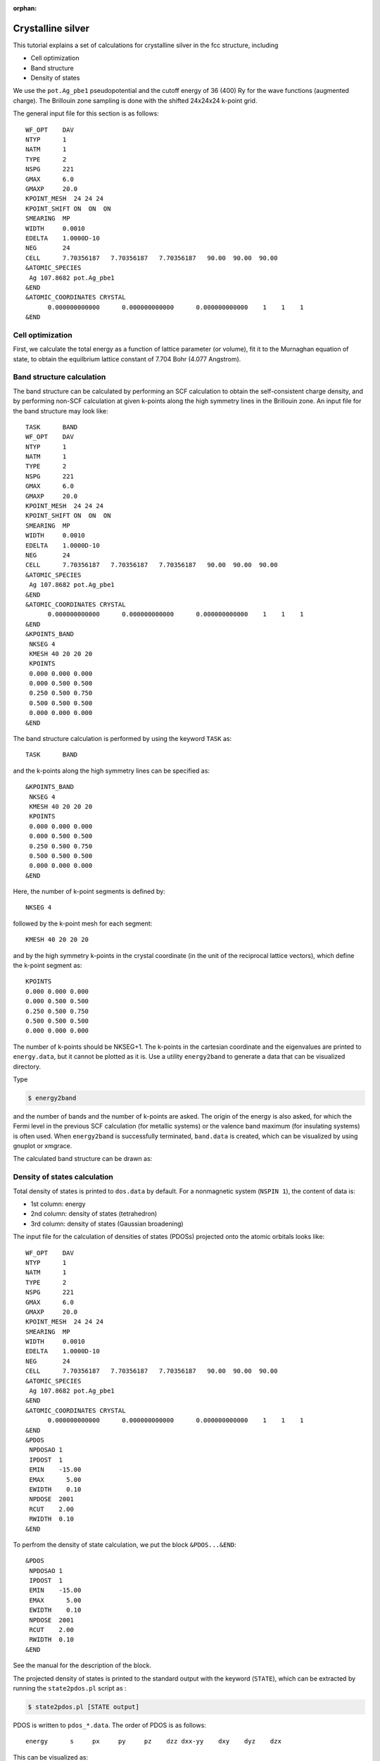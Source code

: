 .. _tutorial_ag:

:orphan:

Crystalline silver
==================
This tutorial explains a set of calculations for crystalline silver in the fcc structure, including

- Cell optimization
- Band structure
- Density of states

We use the ``pot.Ag_pbe1`` pseudopotential and the cutoff energy of 36 (400) Ry for the wave functions (augmented charge).
The Brillouin zone sampling is done with the shifted 24x24x24 k-point grid.

The general input file for this section is as follows::

  WF_OPT    DAV
  NTYP      1
  NATM      1
  TYPE      2
  NSPG      221
  GMAX      6.0
  GMAXP     20.0
  KPOINT_MESH  24 24 24
  KPOINT_SHIFT ON  ON  ON
  SMEARING  MP
  WIDTH     0.0010
  EDELTA    1.0000D-10
  NEG       24
  CELL      7.70356187   7.70356187   7.70356187   90.00  90.00  90.00
  &ATOMIC_SPECIES
   Ag 107.8682 pot.Ag_pbe1
  &END
  &ATOMIC_COORDINATES CRYSTAL
        0.000000000000      0.000000000000      0.000000000000    1    1    1
  &END

Cell optimization
-----------------
First, we calculate the total energy as a function of lattice parameter (or volume), fit it to the Murnaghan equation of state, to obtain the equilbrium lattice constant of 7.704 Bohr (4.077 Angstrom).

.. image:: ../img/ev_ag_gmax6_gmaxp20_k24x24x24.png
   :scale: 30%
   :align: center

Band structure calculation
--------------------------
The band structure can be calculated by performing an SCF calculation to obtain the self-consistent charge density, and by performing non-SCF calculation at given k-points along the high symmetry lines in the Brillouin zone.
An input file for the band structure may look like::

  TASK      BAND
  WF_OPT    DAV
  NTYP      1
  NATM      1
  TYPE      2
  NSPG      221
  GMAX      6.0
  GMAXP     20.0
  KPOINT_MESH  24 24 24
  KPOINT_SHIFT ON  ON  ON
  SMEARING  MP
  WIDTH     0.0010
  EDELTA    1.0000D-10
  NEG       24
  CELL      7.70356187   7.70356187   7.70356187   90.00  90.00  90.00
  &ATOMIC_SPECIES
   Ag 107.8682 pot.Ag_pbe1
  &END
  &ATOMIC_COORDINATES CRYSTAL
        0.000000000000      0.000000000000      0.000000000000    1    1    1
  &END
  &KPOINTS_BAND
   NKSEG 4
   KMESH 40 20 20 20
   KPOINTS
   0.000 0.000 0.000
   0.000 0.500 0.500
   0.250 0.500 0.750
   0.500 0.500 0.500
   0.000 0.000 0.000
  &END

The band structure calculation is performed by using the keyword ``TASK`` as::

  TASK      BAND

and the k-points along the high symmetry lines can be specified as::

  &KPOINTS_BAND
   NKSEG 4
   KMESH 40 20 20 20
   KPOINTS
   0.000 0.000 0.000
   0.000 0.500 0.500
   0.250 0.500 0.750
   0.500 0.500 0.500
   0.000 0.000 0.000
  &END

Here, the number of k-point segments is defined by::

   NKSEG 4

followed by the k-point mesh for each segment::

   KMESH 40 20 20 20

and by the high symmetry k-points in the crystal coordinate (in the unit of the reciprocal lattice vectors), which define the k-point segment as::

   KPOINTS
   0.000 0.000 0.000
   0.000 0.500 0.500
   0.250 0.500 0.750
   0.500 0.500 0.500
   0.000 0.000 0.000

The number of k-points should be NKSEG+1.
The k-points in the cartesian coordinate and the eigenvalues are printed to ``energy.data``, but it cannot be plotted as it is.
Use a utility ``energy2band`` to generate a data that can be visualized directory.

Type

.. code:: bash

 $ energy2band

and the number of bands and the number of k-points are asked.
The origin of the energy is also asked, for which the Fermi level in the previous SCF calculation (for metallic systems) or the valence band maximum (for insulating systems) is often used.
When ``energy2band`` is successfully terminated, ``band.data`` is created, which can be visualized by using gnuplot or xmgrace.

The calculated band structure can be drawn as:

.. image:: ../img/band_ag_raw.png
   :scale: 30%
   :align: center

Density of states calculation
-----------------------------
Total density of states is printed to ``dos.data`` by default.
For a nonmagnetic system (``NSPIN 1``), the content of data is:

* 1st column: energy 
* 2nd column: density of states (tetrahedron)
* 3rd column: density of states (Gaussian broadening)

The input file for the calculation of densities of states (PDOSs) projected onto the atomic orbitals looks like::

  WF_OPT    DAV
  NTYP      1
  NATM      1
  TYPE      2
  NSPG      221
  GMAX      6.0
  GMAXP     20.0
  KPOINT_MESH  24 24 24
  SMEARING  MP
  WIDTH     0.0010
  EDELTA    1.0000D-10
  NEG       24
  CELL      7.70356187   7.70356187   7.70356187   90.00  90.00  90.00
  &ATOMIC_SPECIES
   Ag 107.8682 pot.Ag_pbe1
  &END
  &ATOMIC_COORDINATES CRYSTAL
        0.000000000000      0.000000000000      0.000000000000    1    1    1
  &END
  &PDOS
   NPDOSAO 1
   IPDOST  1
   EMIN    -15.00
   EMAX      5.00
   EWIDTH    0.10
   NPDOSE  2001
   RCUT    2.00
   RWIDTH  0.10
  &END

To perfrom the density of state calculation, we put the block ``&PDOS...&END``::

  &PDOS
   NPDOSAO 1
   IPDOST  1
   EMIN    -15.00
   EMAX      5.00
   EWIDTH    0.10
   NPDOSE  2001
   RCUT    2.00
   RWIDTH  0.10
  &END

See the manual for the description of the block.

The projected density of states is printed to the standard output with the keyword (``STATE``), which can be extracted by running the ``state2pdos.pl`` script as :

.. code:: bash

  $ state2pdos.pl [STATE output]

PDOS is written to ``pdos_*.data``.
The order of PDOS is as follows::

   energy      s     px     py     pz    dzz dxx-yy    dxy    dyz    dzx

This can be visualized as:

.. image:: ../img/pdos_ag_raw.png
   :scale: 30%
   :align: center

We can also calculate PDOS with Gaussian.
In such a case, use

.. code:: bash

  GAUSSDOS

in the ``&PDOS...&END`` block or add the following block in the input file:

.. code:: bash

  &OTHERS
   GAUSSDOS
  &END

The (smeared) DOS may look like:

.. image:: ../img/pdos_gauss_ag_raw.png
   :scale: 30%
   :align: center

Note for the total density of states, the smearing width used in the SCF calculation ``WIDTH`` is used.
